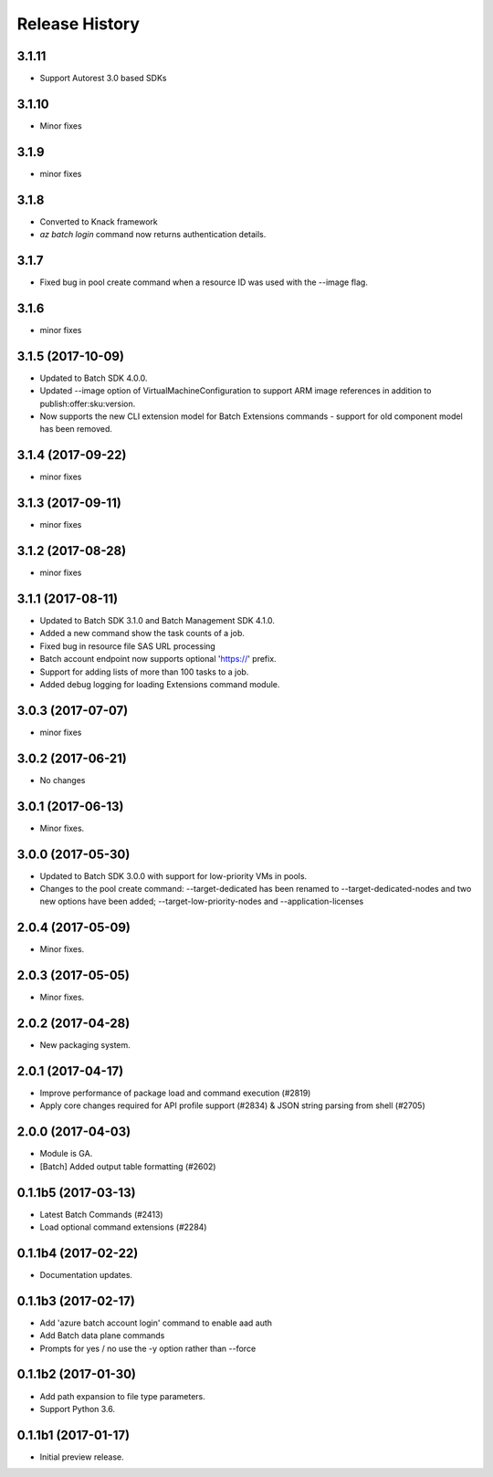 .. :changelog:

Release History
===============

3.1.11
++++++
* Support Autorest 3.0 based SDKs

3.1.10
++++++
* Minor fixes

3.1.9
+++++
* minor fixes

3.1.8
+++++
* Converted to Knack framework
* `az batch login` command now returns authentication details.

3.1.7
+++++
* Fixed bug in pool create command when a resource ID was used with the --image flag.

3.1.6
+++++
* minor fixes

3.1.5 (2017-10-09)
++++++++++++++++++
* Updated to Batch SDK 4.0.0.
* Updated --image option of VirtualMachineConfiguration to support ARM image references in addition to publish:offer:sku:version.
* Now supports the new CLI extension model for Batch Extensions commands - support for old component model has been removed.

3.1.4 (2017-09-22)
++++++++++++++++++
* minor fixes

3.1.3 (2017-09-11)
++++++++++++++++++
* minor fixes

3.1.2 (2017-08-28)
++++++++++++++++++
* minor fixes

3.1.1 (2017-08-11)
++++++++++++++++++

* Updated to Batch SDK 3.1.0 and Batch Management SDK 4.1.0.
* Added a new command show the task counts of a job.
* Fixed bug in resource file SAS URL processing
* Batch account endpoint now supports optional 'https://' prefix.
* Support for adding lists of more than 100 tasks to a job.
* Added debug logging for loading Extensions command module.

3.0.3 (2017-07-07)
++++++++++++++++++
* minor fixes

3.0.2 (2017-06-21)
++++++++++++++++++
* No changes

3.0.1 (2017-06-13)
++++++++++++++++++
* Minor fixes.

3.0.0 (2017-05-30)
++++++++++++++++++

* Updated to Batch SDK 3.0.0 with support for low-priority VMs in pools.
* Changes to the pool create command: --target-dedicated has been renamed to --target-dedicated-nodes and two
  new options have been added; --target-low-priority-nodes and --application-licenses

2.0.4 (2017-05-09)
++++++++++++++++++++

* Minor fixes.

2.0.3 (2017-05-05)
++++++++++++++++++++

* Minor fixes.

2.0.2 (2017-04-28)
++++++++++++++++++++

* New packaging system.

2.0.1 (2017-04-17)
++++++++++++++++++++

* Improve performance of package load and command execution (#2819)
* Apply core changes required for API profile support (#2834) & JSON string parsing from shell (#2705)

2.0.0 (2017-04-03)
++++++++++++++++++++

* Module is GA.
* [Batch] Added output table formatting (#2602)

0.1.1b5 (2017-03-13)
++++++++++++++++++++

* Latest Batch Commands (#2413)
* Load optional command extensions (#2284)


0.1.1b4 (2017-02-22)
++++++++++++++++++++

* Documentation updates.


0.1.1b3 (2017-02-17)
+++++++++++++++++++++

* Add 'azure batch account login' command to enable aad auth
* Add Batch data plane commands
* Prompts for yes / no use the -y option rather than --force


0.1.1b2 (2017-01-30)
+++++++++++++++++++++

* Add path expansion to file type parameters.
* Support Python 3.6.

0.1.1b1 (2017-01-17)
+++++++++++++++++++++

* Initial preview release.

